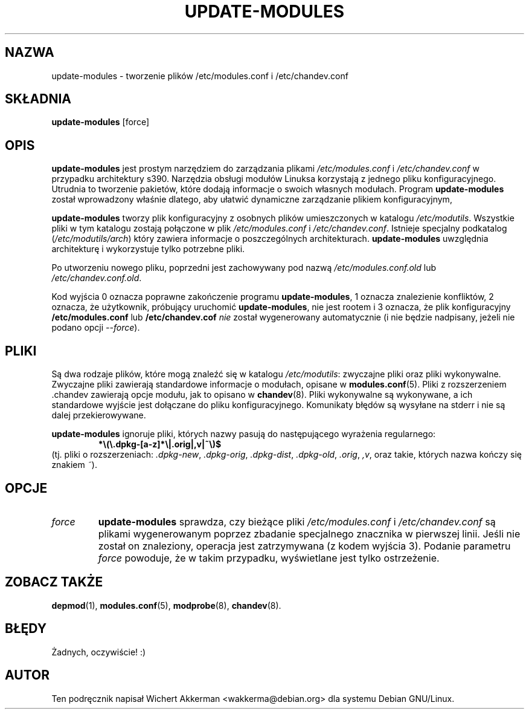 .\" {PTM/PR/0.1/01-09-1999/"tworzenie pliku /etc/modules.conf"}
.\" Translation updated by RL, Nov 2005, modutils 2.4.27.0-3
.\" $Id: update-modules.8,v 1.4 2005/10/16 21:10:43 robert Exp $
.\"
.TH UPDATE-MODULES 8 "Użytki Debiana" "DEBIAN"
.SH NAZWA
update\-modules \- tworzenie plików /etc/modules.conf i /etc/chandev.conf
.SH SKŁADNIA
.B update\-modules
[force]
.SH OPIS
.B update\-modules
jest prostym narzędziem do zarządzania plikami
.IR /etc/modules.conf
i
.IR /etc/chandev.conf
w przypadku architektury s390.
Narzędzia obsługi modułów Linuksa korzystają z jednego pliku konfiguracyjnego.
Utrudnia to tworzenie pakietów, które dodają informacje o swoich własnych
modułach. Program
.B update\-modules
został wprowadzony właśnie dlatego, aby ułatwić dynamiczne zarządzanie
plikiem konfiguracyjnym,
.PP
.B update\-modules
tworzy plik konfiguracyjny z osobnych plików umieszczonych w katalogu
.IR /etc/modutils .
Wszystkie pliki w tym katalogu zostają połączone w plik
.IR /etc/modules.conf
i
.IR /etc/chandev.conf .
Istnieje specjalny podkatalog
.RI ( /etc/modutils/arch )
który zawiera informacje o poszczególnych architekturach.
.B update\-modules
uwzględnia architekturę i wykorzystuje tylko potrzebne pliki.
.PP
Po utworzeniu nowego pliku, poprzedni jest zachowywany pod nazwą
.IR /etc/modules.conf.old
lub
.IR /etc/chandev.conf.old .
.PP
Kod wyjścia 0 oznacza poprawne zakończenie programu
.BR update-modules ,
1 oznacza znalezienie konfliktów, 2 oznacza, że użytkownik,
próbujący uruchomić
.BR update-modules ,
nie jest rootem i 3 oznacza, że plik konfiguracyjny
.B /etc/modules.conf
lub
.B /etc/chandev.cof
\fInie\fR został wygenerowany automatycznie (i nie będzie nadpisany, jeżeli
nie podano opcji \fI--force\fR).

.SH "PLIKI"
Są dwa rodzaje plików, które mogą znaleźć się w katalogu
.IR /etc/modutils :
zwyczajne pliki oraz pliki wykonywalne. Zwyczajne pliki zawierają standardowe
informacje o modułach, opisane w
.BR modules.conf (5).
Pliki z rozszerzeniem .chandev zawierają opcje modułu, jak to opisano w
.BR chandev (8).
.\"The special file 0chandev.chandev contains the channel device layer specific
.\"options.
Pliki wykonywalne są wykonywane, a ich standardowe wyjście jest dołączane do
pliku konfiguracyjnego. Komunikaty błędów są wysyłane na stderr i nie są
dalej przekierowywane.
.PP
.B update\-modules
ignoruje pliki, których nazwy pasują do następującego wyrażenia regularnego:
.RS
.B *\e(\e.dpkg\-[a\-z]*\e|\.orig|,v|~\e)$
.RE
(tj. pliki o rozszerzeniach:
.IR .dpkg\-new ,
.IR .dpkg\-orig ,
.IR .dpkg\-dist ,
.IR .dpkg\-old ,
.IR .orig ,
.IR ,v ,
oraz takie, których nazwa kończy się znakiem
.IR ~ ).
.SH OPCJE
.TP
.I force
.B update\-modules
sprawdza, czy bieżące pliki
.I /etc/modules.conf
i
.I /etc/chandev.conf
są plikami wygenerowanym poprzez zbadanie specjalnego znacznika w pierwszej
linii. Jeśli nie został on znaleziony, operacja jest zatrzymywana (z kodem wyjścia 3).
Podanie parametru
.I force
powoduje, że w takim przypadku, wyświetlane jest tylko ostrzeżenie.
.SH "ZOBACZ TAKŻE"
.BR depmod (1),
.BR modules.conf (5),
.BR modprobe (8),
.BR chandev (8).
.SH BŁĘDY
Żadnych, oczywiście! :)
.SH AUTOR
Ten podręcznik napisał Wichert Akkerman <wakkerma@debian.org>
dla systemu Debian GNU/Linux.
